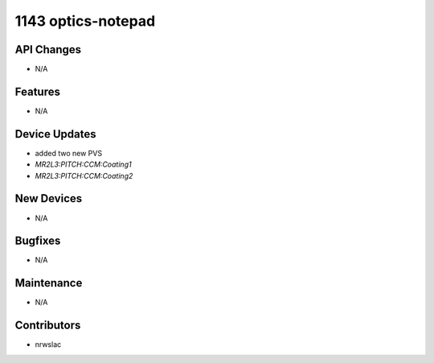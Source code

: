 1143 optics-notepad
#################

API Changes
-----------
- N/A

Features
--------
- N/A

Device Updates
--------------
- added two new PVS
- `MR2L3:PITCH:CCM:Coating1`
- `MR2L3:PITCH:CCM:Coating2`

New Devices
-----------
- N/A

Bugfixes
--------
- N/A

Maintenance
-----------
- N/A

Contributors
------------
- nrwslac
